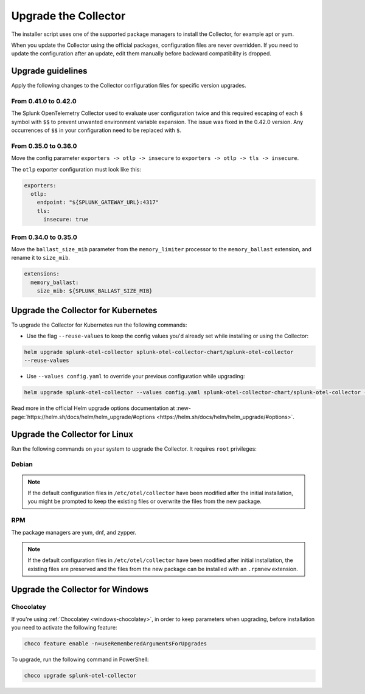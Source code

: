 .. _otel-upgrade:

*********************************************************************************
Upgrade the Collector
*********************************************************************************

.. meta::
  :description: Upgrade the Splunk Distribution of OpenTelemetry Collector.

The installer script uses one of the supported package managers to install the Collector, for example apt or yum.

When you update the Collector using the official packages, configuration files are never overridden. If you need to update the configuration after an update, edit them manually before backward compatibility is dropped. 

Upgrade guidelines
=================================

Apply the following changes to the Collector configuration files for specific version upgrades. 

.. :important::

  For every configuration update use the default agent config as a reference.

From 0.41.0 to 0.42.0
------------------------------------

The Splunk OpenTelemetry Collector used to evaluate user configuration twice and this required escaping of each ``$`` symbol with ``$$`` to prevent unwanted environment variable expansion. The issue was fixed in the 0.42.0 version. Any occurrences of ``$$`` in your configuration need to be replaced with ``$``.

From 0.35.0 to 0.36.0
------------------------------------

Move the config parameter ``exporters -> otlp -> insecure`` to ``exporters -> otlp -> tls -> insecure``.

The ``otlp`` exporter configuration must look like this:

.. code-block:: yaml

  exporters:
    otlp:
      endpoint: "${SPLUNK_GATEWAY_URL}:4317"
      tls:
        insecure: true

From 0.34.0 to 0.35.0
------------------------------------

Move the ``ballast_size_mib`` parameter from the ``memory_limiter`` processor to the ``memory_ballast`` extension, and rename it to ``size_mib``.

.. code-block:: yaml

  extensions:
    memory_ballast:
      size_mib: ${SPLUNK_BALLAST_SIZE_MIB}


.. _otel-upgrade-k8s:

Upgrade the Collector for Kubernetes
=======================================

To upgrade the Collector for Kubernetes run the following commands:

- Use the flag ``--reuse-values`` to keep the config values you'd already set while installing or using the Collector: 

.. code-block:: bash

  helm upgrade splunk-otel-collector splunk-otel-collector-chart/splunk-otel-collector 
  --reuse-values

- Use ``--values config.yaml`` to override your previous configuration while upgrading:

.. code-block:: bash

  helm upgrade splunk-otel-collector --values config.yaml splunk-otel-collector-chart/splunk-otel-collector --reuse-values

Read more in the official Helm upgrade options documentation at :new-page:`https://helm.sh/docs/helm/helm_upgrade/#options <https://helm.sh/docs/helm/helm_upgrade/#options>`.

.. _otel-upgrade-linux:

Upgrade the Collector for Linux
=======================================

Run the following commands on your system to upgrade the Collector. It requires ``root`` privileges:

Debian
-------------

.. tabs::
  
  .. tab:: debian

    .. code-block:: bash 
      
      sudo apt-get update
      sudo apt-get --only-upgrade splunk-otel-collector

.. note::
  If the default configuration files in ``/etc/otel/collector`` have been modified after the initial installation, you might be prompted to keep the existing files or overwrite the files from the new package.

RPM
------------------

The package managers are yum, dnf, and zypper.

.. tabs:: 

  .. tab:: yum 

    .. code-block:: bash

      sudo yum upgrade splunk-otel-collector

  .. tab:: dnf 

    .. code-block:: bash

      sudo dnf upgrade splunk-otel-collector

  .. tab:: zypper 

    .. code-block:: bash

      sudo zypper refresh
      sudo zypper update splunk-otel-collector

.. note::
  If the default configuration files in ``/etc/otel/collector`` have been modified after initial installation, the existing files are preserved and the files from the new package can be installed with an ``.rpmnew`` extension.

.. _otel-upgrade-windows:

Upgrade the Collector for Windows
=======================================

Chocolatey
------------------

If you're using :ref:`Chocolatey <windows-chocolatey>`, in order to keep parameters when upgrading, before installation you need to activate the following feature:

.. code-block:: PowerShell

  choco feature enable -n=useRememberedArgumentsForUpgrades

To upgrade, run the following command in PowerShell:

.. code-block:: PowerShell

  choco upgrade splunk-otel-collector
